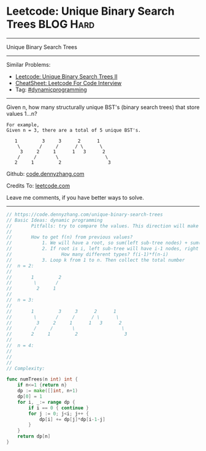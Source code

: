 * Leetcode: Unique Binary Search Trees                            :BLOG:Hard:
#+STARTUP: showeverything
#+OPTIONS: toc:nil \n:t ^:nil creator:nil d:nil
:PROPERTIES:
:type:     binarytree, dynamicprogramming, codetemplate, inspiring
:END:
---------------------------------------------------------------------
Unique Binary Search Trees
---------------------------------------------------------------------
#+BEGIN_HTML
<a href="https://github.com/dennyzhang/code.dennyzhang.com/tree/master/problems/unique-binary-search-trees"><img align="right" width="200" height="183" src="https://www.dennyzhang.com/wp-content/uploads/denny/watermark/github.png" /></a>
#+END_HTML
Similar Problems:
- [[https://code.dennyzhang.com/unique-binary-search-trees-ii][Leetcode: Unique Binary Search Trees II]]
- [[https://cheatsheet.dennyzhang.com/cheatsheet-leetcode-A4][CheatSheet: Leetcode For Code Interview]]
- Tag: [[https://code.dennyzhang.com/review-dynamicprogramming][#dynamicprogramming]]
---------------------------------------------------------------------
Given n, how many structurally unique BST's (binary search trees) that store values 1...n?
#+BEGIN_EXAMPLE
For example,
Given n = 3, there are a total of 5 unique BST's.

   1         3     3      2      1
    \       /     /      / \      \
     3     2     1      1   3      2
    /     /       \                 \
   2     1         2                 3
#+END_EXAMPLE

Github: [[https://github.com/dennyzhang/code.dennyzhang.com/tree/master/problems/unique-binary-search-trees][code.dennyzhang.com]]

Credits To: [[https://leetcode.com/problems/unique-binary-search-trees/description/][leetcode.com]]

Leave me comments, if you have better ways to solve.
---------------------------------------------------------------------

#+BEGIN_SRC go
// https://code.dennyzhang.com/unique-binary-search-trees
// Basic Ideas: dynamic programming
//       Pitfalls: try to compare the values. This direction will make things very complicated
//
//       How to get f(n) from previous values?
//           1. We will have a root, so sum(left sub-tree nodes) + sum(right sub-tree nodes) = n-1
//           2. If root is i, left sub-tree will have i-1 nodes, right sub-tree will have n-k nodes.
//                  How many different types? f(i-1)*f(n-i)
//           3. Loop k from 1 to n. Then collect the total number
//  n = 2:
//
//       1         2
//        \       /
//         2     1
//
//  n = 3:
//
//       1         3     3      2      1
//        \       /     /      / \      \
//         3     2     1      1   3      2
//        /     /       \                 \
//       2     1         2                 3
//
//  n = 4:
//
//
//
// Complexity:

func numTrees(n int) int {
    if n<=1 {return n}
    dp := make([]int, n+1)
    dp[0] = 1
    for i, _:= range dp {
        if i == 0 { continue }
        for j := 0; j<i; j++ {
            dp[i] += dp[j]*dp[i-1-j]
        }
    }
    return dp[n]
}
#+END_SRC

#+BEGIN_HTML
<div style="overflow: hidden;">
<div style="float: left; padding: 5px"> <a href="https://www.linkedin.com/in/dennyzhang001"><img src="https://www.dennyzhang.com/wp-content/uploads/sns/linkedin.png" alt="linkedin" /></a></div>
<div style="float: left; padding: 5px"><a href="https://github.com/dennyzhang"><img src="https://www.dennyzhang.com/wp-content/uploads/sns/github.png" alt="github" /></a></div>
<div style="float: left; padding: 5px"><a href="https://www.dennyzhang.com/slack" target="_blank" rel="nofollow"><img src="https://www.dennyzhang.com/wp-content/uploads/sns/slack.png" alt="slack"/></a></div>
</div>
#+END_HTML
